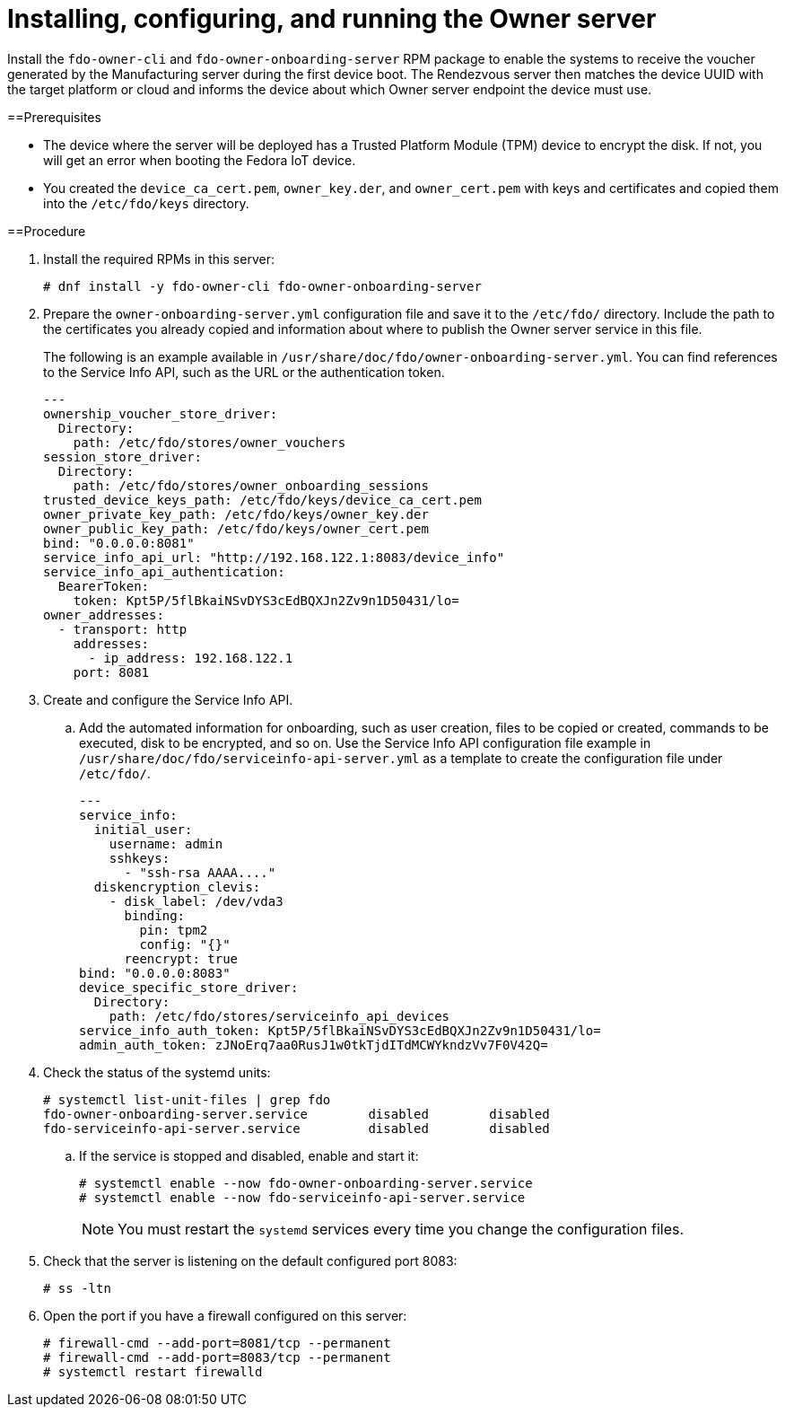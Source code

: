 = Installing, configuring, and running the Owner server

Install the `fdo-owner-cli` and `fdo-owner-onboarding-server` RPM package to
enable the systems to receive the voucher generated by the Manufacturing server
during the first device boot. The Rendezvous server then matches the device
UUID with the target platform or cloud and informs the device about which Owner
server endpoint the device must use.

==Prerequisites

* The device where the server will be deployed has a Trusted Platform Module
(TPM) device to encrypt the disk. If not, you will get an error when booting
the Fedora IoT device.
* You created the `device_ca_cert.pem`, `owner_key.der`, and `owner_cert.pem`
with keys and certificates and copied them into the `/etc/fdo/keys` directory.

==Procedure

. Install the required RPMs in this server:
+
----
# dnf install -y fdo-owner-cli fdo-owner-onboarding-server
----

. Prepare the `owner-onboarding-server.yml` configuration file and save it to
the `/etc/fdo/` directory. Include the path to the certificates you already
copied and information about where to publish the Owner server service in this
file.
+
The following is an example available in
`/usr/share/doc/fdo/owner-onboarding-server.yml`. You can find references to
the Service Info API, such as the URL or the authentication token.
+
----
---
ownership_voucher_store_driver:
  Directory:
    path: /etc/fdo/stores/owner_vouchers
session_store_driver:
  Directory:
    path: /etc/fdo/stores/owner_onboarding_sessions
trusted_device_keys_path: /etc/fdo/keys/device_ca_cert.pem
owner_private_key_path: /etc/fdo/keys/owner_key.der
owner_public_key_path: /etc/fdo/keys/owner_cert.pem
bind: "0.0.0.0:8081"
service_info_api_url: "http://192.168.122.1:8083/device_info"
service_info_api_authentication:
  BearerToken:
    token: Kpt5P/5flBkaiNSvDYS3cEdBQXJn2Zv9n1D50431/lo=
owner_addresses:
  - transport: http
    addresses:
      - ip_address: 192.168.122.1
    port: 8081
----

. Create and configure the Service Info API.
.. Add the automated information for onboarding, such as user creation, files
to be copied or created, commands to be executed, disk to be encrypted, and so
on. Use the Service Info API configuration file example in
`/usr/share/doc/fdo/serviceinfo-api-server.yml` as a template to create the
configuration file under `/etc/fdo/`.
+
----
---
service_info:
  initial_user:
    username: admin
    sshkeys:
      - "ssh-rsa AAAA...."
  diskencryption_clevis:
    - disk_label: /dev/vda3
      binding:
        pin: tpm2
        config: "{}"
      reencrypt: true
bind: "0.0.0.0:8083"
device_specific_store_driver:
  Directory:
    path: /etc/fdo/stores/serviceinfo_api_devices
service_info_auth_token: Kpt5P/5flBkaiNSvDYS3cEdBQXJn2Zv9n1D50431/lo=
admin_auth_token: zJNoErq7aa0RusJ1w0tkTjdITdMCWYkndzVv7F0V42Q=
----

. Check the status of the systemd units:
+
----
# systemctl list-unit-files | grep fdo
fdo-owner-onboarding-server.service        disabled        disabled
fdo-serviceinfo-api-server.service         disabled        disabled
----

..  If the service is stopped and disabled, enable and start it:
+
----
# systemctl enable --now fdo-owner-onboarding-server.service
# systemctl enable --now fdo-serviceinfo-api-server.service
----
+
NOTE: You must restart the `systemd` services every time you change the configuration files.

. Check that the server is listening on the default configured port 8083:
+
----
# ss -ltn
----

. Open the port if you have a firewall configured on this server:
+
----
# firewall-cmd --add-port=8081/tcp --permanent
# firewall-cmd --add-port=8083/tcp --permanent
# systemctl restart firewalld
----

